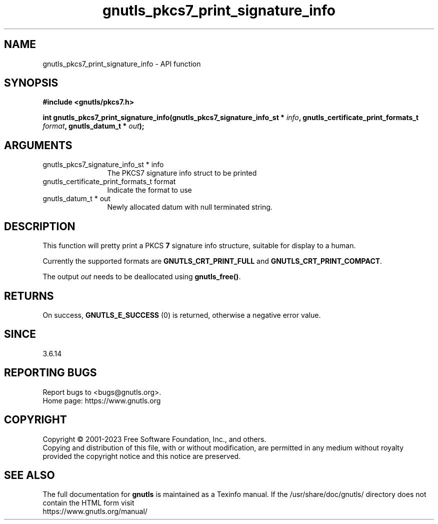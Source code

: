 .\" DO NOT MODIFY THIS FILE!  It was generated by gdoc.
.TH "gnutls_pkcs7_print_signature_info" 3 "3.8.1" "gnutls" "gnutls"
.SH NAME
gnutls_pkcs7_print_signature_info \- API function
.SH SYNOPSIS
.B #include <gnutls/pkcs7.h>
.sp
.BI "int gnutls_pkcs7_print_signature_info(gnutls_pkcs7_signature_info_st * " info ", gnutls_certificate_print_formats_t " format ", gnutls_datum_t * " out ");"
.SH ARGUMENTS
.IP "gnutls_pkcs7_signature_info_st * info" 12
The PKCS7 signature info struct to be printed
.IP "gnutls_certificate_print_formats_t format" 12
Indicate the format to use
.IP "gnutls_datum_t * out" 12
Newly allocated datum with null terminated string.
.SH "DESCRIPTION"
This function will pretty print a PKCS \fB7\fP signature info structure, suitable
for display to a human.

Currently the supported formats are \fBGNUTLS_CRT_PRINT_FULL\fP and
\fBGNUTLS_CRT_PRINT_COMPACT\fP.

The output  \fIout\fP needs to be deallocated using \fBgnutls_free()\fP.
.SH "RETURNS"
On success, \fBGNUTLS_E_SUCCESS\fP (0) is returned, otherwise a
negative error value.
.SH "SINCE"
3.6.14
.SH "REPORTING BUGS"
Report bugs to <bugs@gnutls.org>.
.br
Home page: https://www.gnutls.org

.SH COPYRIGHT
Copyright \(co 2001-2023 Free Software Foundation, Inc., and others.
.br
Copying and distribution of this file, with or without modification,
are permitted in any medium without royalty provided the copyright
notice and this notice are preserved.
.SH "SEE ALSO"
The full documentation for
.B gnutls
is maintained as a Texinfo manual.
If the /usr/share/doc/gnutls/
directory does not contain the HTML form visit
.B
.IP https://www.gnutls.org/manual/
.PP
